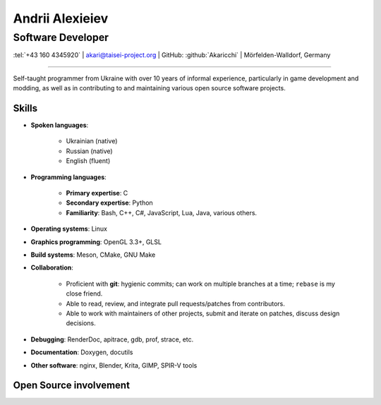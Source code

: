 
Andrii Alexieiev
================
------------------
Software Developer
------------------

.. class:: mid

  :tel:`+43 160 4345920` | akari@taisei-project.org | GitHub: :github:`Akaricchi` | Mörfelden-Walldorf, Germany

----

Self-taught programmer from Ukraine with over 10 years of informal experience, particularly in game development and 
modding, as well as in contributing to and maintaining various open source software projects.

Skills
------

* **Spoken languages**:
    
    * Ukrainian (native)
    * Russian (native)
    * English (fluent)

* **Programming languages**:

    * **Primary expertise**: C
    * **Secondary expertise**: Python
    * **Familiarity**: Bash, C++, C#, JavaScript, Lua, Java, various others.

* **Operating systems**: Linux

* **Graphics programming**: OpenGL 3.3+, GLSL

* **Build systems**: Meson, CMake, GNU Make

* **Collaboration**:

    * Proficient with **git**: hygienic commits; can work on multiple branches at a time; ``rebase`` is my close friend.
    * Able to read, review, and integrate pull requests/patches from contributors.
    * Able to work with maintainers of other projects, submit and iterate on patches, discuss design decisions.

* **Debugging**: RenderDoc, apitrace, gdb, prof, strace, etc.

* **Documentation**: Doxygen, docutils

* **Other software**: nginx, Blender, Krita, GIMP, SPIR-V tools


Open Source involvement
-----------------------

.. project:: Taisei Project
  :url: https://taisei-project.org/
  :role: Contributor (2011 - 2013); Lead Developer (2017 - present)
 
  A free and open source Japanese-style "bullet hell" (Danmaku_) top-down shooter; a fangame of the `Touhou Project`_ 
  series. Original engine built with SDL, with a custom OpenGL 3.3 renderer. Written in C (GNU C11), with tooling 
  written in Python. Runs on any modern desktop OS and in the browser (via Emscripten_).

  * (Re-)wrote most of the engine, including but not limited to the renderer, audio, virtual filesystem, replay, live 
    reloading, and threaded asset loading subsystems. 
  * Designed and implemented a system for asynchronous programming of game logic and stages in C based on stackful 
    coroutines, with a macro-powered DSL. 
  * Designed and implemented a lot of the gameplay mechanics, stages, bullet patterns, and special effects. 


.. project:: Koishi
  :url: https://github.com/taisei-project/koishi
  :role: Lead Developer (2019 - present)
  
  A small, decently portable C11 library that implements asymmetric stackful coroutines (similar to Lua's coroutines, 
  but for native code). Supports many operating systems and CPU architectures. Modular design, can use boost.context 
  assembly routines, POSIX ucontext, Windows fibers, longjmp, Emscripten fibers, etc.

  Designed for use in `Taisei Project`_, but is general enough to be useful elsewhere.


.. project:: Emscripten
  :url: https://emscripten.org/
  :role: Contributor (2019 - present; intermittent)

  An LLVM-based suite of tools for compiling C/C++ applications to WebAssembly_, as well as a runtime to run them in 
  the browser.

  * Designed and implemented the Fibers_ API and runtime, a low-level context-switching primitive similar to POSIX 
    ucontext, based on Asyncify_.
  * Found and squished various random bugs in the runtime.


.. project:: Meson
  :url: https://mesonbuild.com/
  :role: Contributor (2017 - present; intermittent)

  A declarative build system written in Python, meant to be as fast and user-friendly as possible.

  `Taisei Project`_ uses Meson extensively.

  * I often test unstable revisions; identify, report, and fix bugs and regressions.

  * Proposed and implemented some minor features for my project's needs.

  * I maintain custom Meson build definitions for most of `Taisei Project`_'s dependencies, including SDL2_, 
    `Basis Universal`_, `SPIRV-Tools`_, glslang_, shaderc_, `SPIRV-Cross`_, libpng_, libwebp_, Freetype_, libzip_, 
    zlib_, ogg_, opus_, opusfile_


.. project:: RocketMinsta
  :url: https://github.com/kasymovga/RocketMinsta
  :role: Lead Developer (2011 - 2017)
    
  A formerly popular multi-feature mod for Nexuiz_, a defunct open source first-person arena shooter game. Features new 
  game types, bug fixes, server administration tools, updated graphics, Xonotic_ backports, and more. Written in a 
  dialect of QuakeC, an interpreted language for Quake 1-based engines.


.. project:: DarkPlacesRM
  :url: https://github.com/kasymovga/DarkPlacesRM
  :role: Fork Developer (2015 - 2017)
 
  A fork of the DarkPlaces engine which powers Nexuiz_ and Xonotic_. Features RocketMinsta_-specific extensions and 
  compatibility fixes.

  
.. project:: rmqcc
  :url: https://github.com/kasymovga/rmqcc
  :role: Fork Developer (2016 - 2017)

  A fork of fteqcc_, a QuakeC compiler, used to compile the RocketMinsta_ source code. Features various language 
  extensions and fixes. 


.. project:: ųz
  :url: https://github.com/Akaricchi/muz
  :role: Lead Developer (2015 - 2016)

  A beatmania-style rhythm game written in Python with a pygame frontend. Can load osu!mania beatmaps.


.. project:: This resume
  :url: https://akaricchi.github.io/resume
  :role: Author (2022 - present)
  
  An up to date HTML version of this resume is available at https://akaricchi.github.io/resume
  
  You have revision :revision:`.`, built on :date:`%b %d %Y %H:%M UTC`
  
  The source code is available at https://github.com/Akaricchi/resume


.. _Asyncify: https://kripken.github.io/blog/wasm/2019/07/16/asyncify.html
.. _Basis Universal: https://github.com/taisei-project/basis_universal
.. _Danmaku: https://en.wikipedia.org/wiki/Danmaku
.. _Fibers: https://emscripten.org/docs/api_reference/fiber.h.html
.. _Freetype: https://github.com/taisei-project/freetype2/tree/meson-2.10.1
.. _Nexuiz: http://www.alientrap.com/games/nexuiz/
.. _SDL2: https://github.com/taisei-project/SDL/tree/meson-2.0.20
.. _SPIRV-Cross: https://github.com/taisei-project/SPIRV-Cross/tree/meson-2021.01.15
.. _SPIRV-Tools: https://github.com/taisei-project/SPIRV-Tools/tree/meson-2020.7
.. _Touhou Project: https://en.wikipedia.org/wiki/Touhou_Project
.. _Xonotic: https://xonotic.org/
.. _fteqcc: https://www.fteqcc.org/
.. _glslang: https://github.com/taisei-project/glslang/tree/meson-11.2.0
.. _libpng: https://github.com/taisei-project/libpng/tree/meson-1.6.37
.. _libwebp: https://github.com/taisei-project/libwebp/tree/meson-1.2.0
.. _libzip: https://github.com/taisei-project/libzip/tree/meson-1.7.3.142
.. _ogg: https://github.com/taisei-project/ogg/tree/meson-1.3.4
.. _opus: https://github.com/taisei-project/opus/tree/meson-1.3.1
.. _opusfile: https://github.com/taisei-project/opusfile/tree/meson-0.12
.. _shaderc: https://github.com/taisei-project/shaderc/tree/meson-2020.5
.. _zlib: https://github.com/taisei-project/zlib/tree/meson-1.2.11
.. _WebAssembly: https://webassembly.org/

.. vim: tw=120 spell
